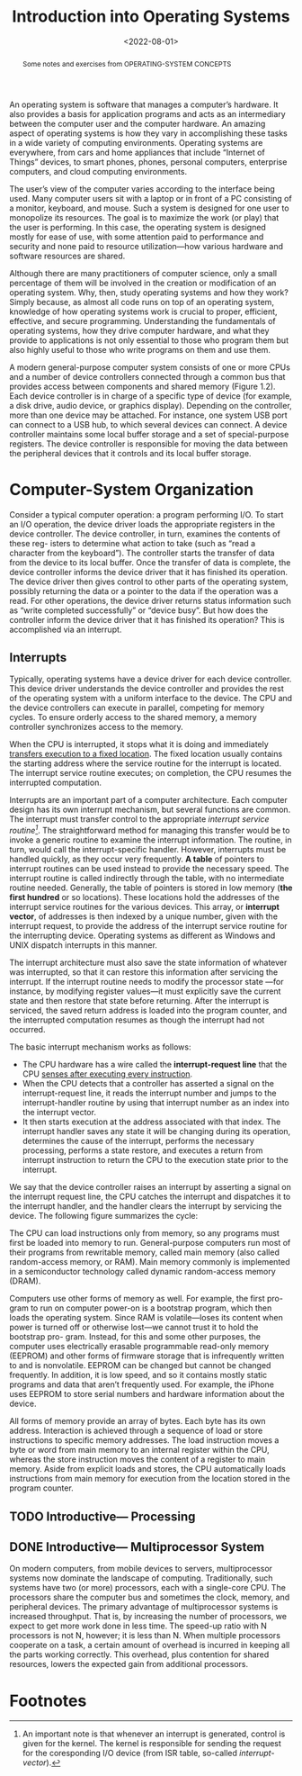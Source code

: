 #+TITLE: Introduction into Operating Systems
#+DATE:  <2022-08-01>


#+begin_abstract
Some notes and exercises from OPERATING-SYSTEM CONCEPTS
#+end_abstract


An operating system is software that manages a computer’s hardware. It also provides a basis
for application programs and acts as an intermediary between the computer user and the
computer hardware. An amazing aspect of operating systems is how they vary in accomplishing
these tasks in a wide variety of computing environments. Operating systems are everywhere,
from cars and home appliances that include “Internet of Things” devices, to smart phones,
phones, personal computers, enterprise computers, and cloud computing environments.

The user’s view of the computer varies according to the interface being used.  Many computer
users sit with a laptop or in front of a PC consisting of a monitor, keyboard, and mouse.
Such a system is designed for one user to monopolize its resources. The goal is to maximize
the work (or play) that the user is performing. In this case, the operating system is
designed mostly for ease of use, with some attention paid to performance and security and
none paid to resource utilization—how various hardware and software resources are shared.

#+BEGIN_PREVIEW
Although there are many practitioners of computer science, only a small percentage of them
will be involved in the creation or modification of an operating system. Why, then, study
operating systems and how they work? Simply because, as almost all code runs on top of an
operating system, knowledge of how operating systems work is crucial to proper, efficient,
effective, and secure programming. Understanding the fundamentals of operating systems, how
they drive computer hardware, and what they provide to applications is not only essential to
those who program them but also highly useful to those who write programs on them and use
them.
#+END_PREVIEW

A modern general-purpose computer system consists of one or more CPUs and
a number of device controllers connected through a common bus that provides
access between components and shared memory (Figure 1.2). Each device
controller is in charge of a specific type of device (for example, a disk drive,
audio device, or graphics display). Depending on the controller, more than one
device may be attached. For instance, one system USB port can connect to a
USB hub, to which several devices can connect. A device controller maintains
some local buffer storage and a set of special-purpose registers. The device
controller is responsible for moving the data between the peripheral devices
that it controls and its local buffer storage.

* Computer-System Organization

Consider a typical computer operation: a program performing I/O. To start an
I/O operation, the device driver loads the appropriate registers in the device
controller. The device controller, in turn, examines the contents of these reg-
isters to determine what action to take (such as “read a character from the
keyboard”). The controller starts the transfer of data from the device to its local
buffer. Once the transfer of data is complete, the device controller informs the
device driver that it has finished its operation. The device driver then gives
control to other parts of the operating system, possibly returning the data or a
pointer to the data if the operation was a read. For other operations, the device
driver returns status information such as “write completed successfully” or
“device busy”. But how does the controller inform the device driver that it has
finished its operation? This is accomplished via an interrupt.

** Interrupts

Typically, operating systems have a device driver for each device controller. This device
driver understands the device controller and provides the rest of the operating system with
a uniform interface to the device. The CPU and the device controllers can execute in
parallel, competing for memory cycles. To ensure orderly access to the shared memory, a
memory controller synchronizes access to the memory.

When the CPU is interrupted, it stops what it is doing and immediately _transfers execution
to a fixed location_. The fixed location usually contains the starting address where the
service routine for the interrupt is located.  The interrupt service routine executes; on
completion, the CPU resumes the interrupted computation.

Interrupts are an important part of a computer architecture. Each computer design has its
own interrupt mechanism, but several functions are common.  The interrupt must transfer
control to the appropriate /interrupt service routine[fn:1]/.  The straightforward method for
managing this transfer would be to invoke a generic routine to examine the interrupt
information. The routine, in turn, would call the interrupt-specific handler. However,
interrupts must be handled quickly, as they occur very frequently. *A table* of pointers to
interrupt routines can be used instead to provide the necessary speed. The interrupt routine
is called indirectly through the table, with no intermediate routine needed.  Generally, the
table of pointers is stored in low memory (*the first hundred* or so locations). These
locations hold the addresses of the interrupt service routines for the various devices. This
array, or *interrupt vector*, of addresses is then indexed by a unique number, given with
the interrupt request, to provide the address of the interrupt service routine for the
interrupting device. Operating systems as different as Windows and UNIX dispatch interrupts
in this manner.

The interrupt architecture must also save the state information of whatever was interrupted,
so that it can restore this information after servicing the interrupt. If the interrupt
routine needs to modify the processor state —for instance, by modifying register values—it
must explicitly save the current state and then restore that state before returning. After
the interrupt is serviced, the saved return address is loaded into the program counter, and
the interrupted computation resumes as though the interrupt had not occurred.

The basic interrupt mechanism works as follows:

+ The CPU hardware has a wire called the *interrupt-request line* that the CPU _senses after executing every instruction_.
+ When the CPU detects that a controller has asserted a signal on the interrupt-request line, it reads the interrupt number and jumps to the interrupt-handler routine by using that interrupt number as an index into the interrupt vector.
+ It then starts execution at the address associated with that index. The interrupt handler saves any state it will be changing during its operation, determines the cause of the interrupt, performs the necessary processing, performs a state restore, and executes a return from interrupt instruction to return the CPU to the execution state prior to the interrupt.

We say that the device controller raises an interrupt by asserting a signal on the interrupt
request line, the CPU catches the interrupt and dispatches it to the interrupt handler, and
the handler clears the interrupt by servicing the device. The following figure summarizes
the cycle:

#+DOWNLOADED: screenshot @ 2022-08-17 09:45:44
[[file:Computer-System_Organization/2022-08-17_09-45-44_screenshot.png]]

The CPU can load instructions only from memory, so any programs must first be loaded into
memory to run. General-purpose computers run most of their programs from rewritable memory,
called main memory (also called random-access memory, or RAM). Main memory commonly is
implemented in a semiconductor technology called dynamic random-access memory (DRAM).

Computers use other forms of memory as well. For example, the first pro- gram to run on
computer power-on is a bootstrap program, which then loads the operating system. Since RAM
is volatile—loses its content when power is turned off or otherwise lost—we cannot trust it
to hold the bootstrap pro- gram. Instead, for this and some other purposes, the computer
uses electrically erasable programmable read-only memory (EEPROM) and other forms of
firmware storage that is infrequently written to and is nonvolatile. EEPROM can be changed
but cannot be changed frequently. In addition, it is low speed, and so it contains mostly
static programs and data that aren’t frequently used.  For example, the iPhone uses EEPROM
to store serial numbers and hardware information about the device.

All forms of memory provide an array of bytes. Each byte has its own address. Interaction is
achieved through a sequence of load or store instructions to specific memory addresses.
The load instruction moves a byte or word from main memory to an internal register within
the CPU, whereas the store instruction moves the content of a register to main memory. Aside
from explicit loads and stores, the CPU automatically loads instructions from main memory
for execution from the location stored in the program counter.

** TODO Introductive— Processing
** DONE Introductive— Multiprocessor System
On modern computers, from mobile devices to servers, multiprocessor systems now dominate
the landscape of computing. Traditionally, such systems have two (or more) processors, each
with a single-core CPU. The processors share the computer bus and sometimes the clock,
memory, and peripheral devices. The primary advantage of multiprocessor systems is
increased throughput. That is, by increasing the number of processors, we expect to get more
work done in less time. The speed-up ratio with N processors is not N, however; it is less
than N. When multiple processors cooperate on a task, a certain amount of overhead is
incurred in keeping all the parts working correctly.  This overhead, plus contention for
shared resources, lowers the expected gain from additional processors.



* Footnotes

[fn:1] An important note is that whenever an interrupt is generated, control is given for
the kernel. The kernel is responsible for sending the request for the coresponding I/O
device (from ISR table, so-called /interrupt-vector/).
